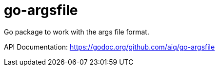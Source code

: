 = go-argsfile

Go package to work with the args file format.

API Documentation: https://godoc.org/github.com/aiq/go-argsfile